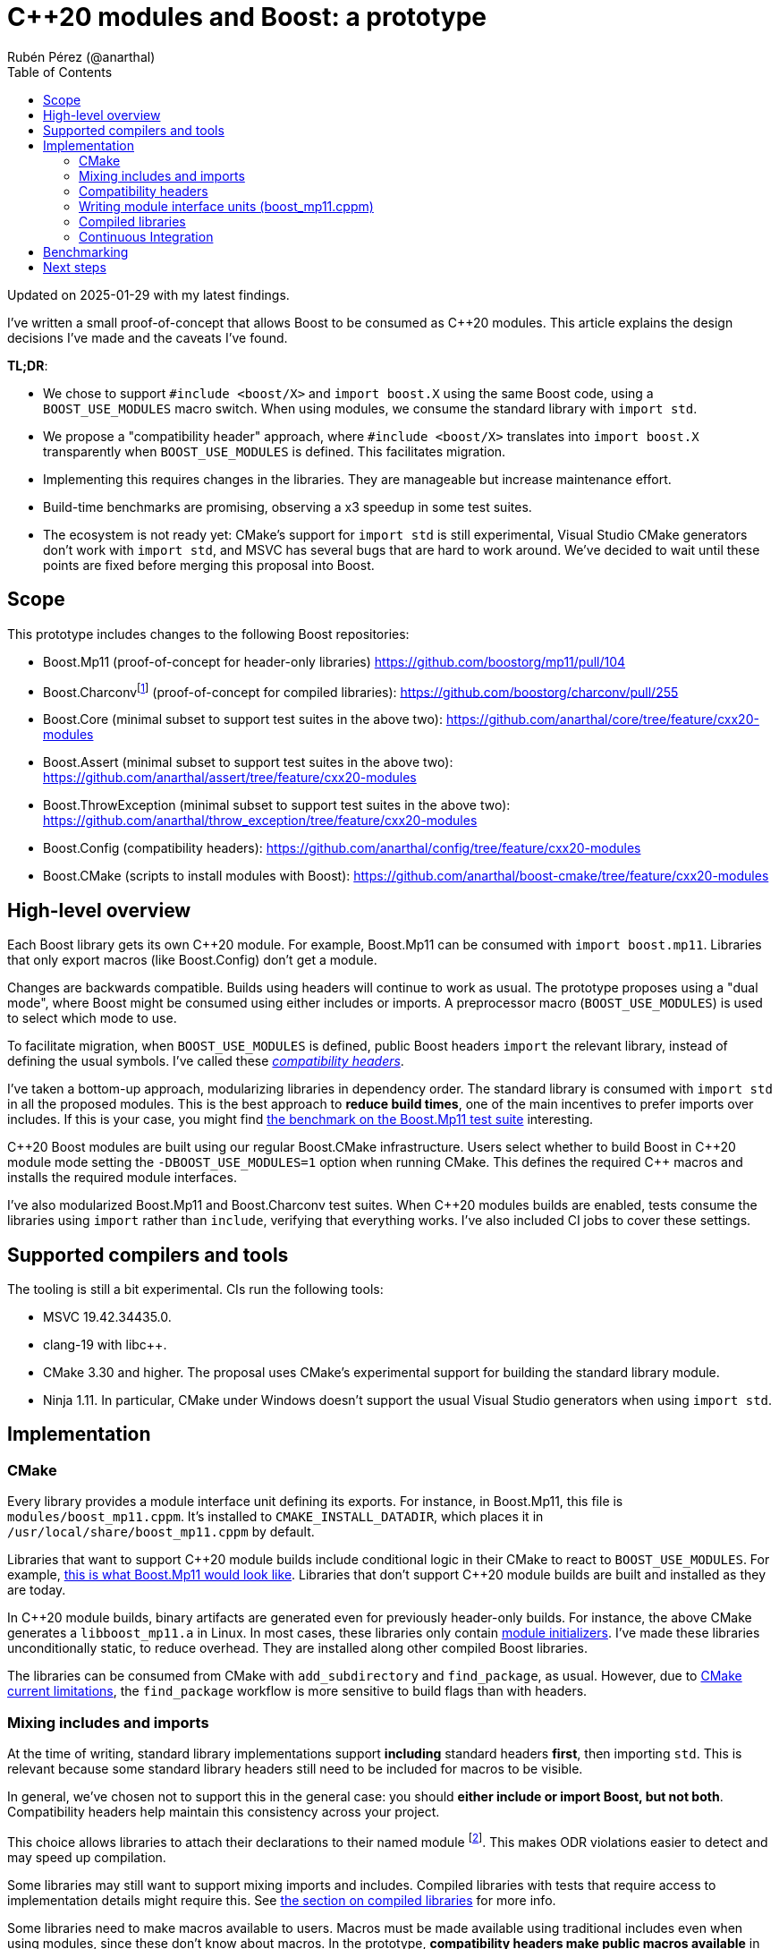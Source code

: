 = C++20 modules and Boost: a prototype
:source-highlighter: highlightjs
:toc: left
Rubén Pérez (@anarthal)

Updated on 2025-01-29 with my latest findings.

I've written a small proof-of-concept that allows Boost to be consumed as pass:[C++20] modules. This article explains the design decisions I've made and the caveats I've found.

*TL;DR*:

* We chose to support `#include <boost/X>` and `import boost.X` using the same Boost code, using a `BOOST_USE_MODULES` macro switch. When using modules, we consume the standard library with `import std`.
* We propose a "compatibility header" approach, where `#include <boost/X>` translates into `import boost.X` transparently when `BOOST_USE_MODULES` is defined. This facilitates migration.
* Implementing this requires changes in the libraries. They are manageable but increase maintenance effort.
* Build-time benchmarks are promising, observing a x3 speedup in some test suites.
* The ecosystem is not ready yet: CMake's support for `import std` is still experimental, Visual Studio CMake generators don't work with `import std`, and MSVC has several bugs that are hard to work around. We've decided to wait until these points are fixed before merging this proposal into Boost.


== Scope

This prototype includes changes to the following Boost repositories:

* Boost.Mp11 (proof-of-concept for header-only libraries) https://github.com/boostorg/mp11/pull/104
* Boost.Charconvfootnote:[It's unlikely that end users consume Charconv, since the standard library functions are available in pass:[C++17] and higher. I chose Charconv because it's compiled, relatively small, has few dependencies, and is a dependency of other libraries, like Boost.Json] (proof-of-concept for compiled libraries): https://github.com/boostorg/charconv/pull/255
* Boost.Core (minimal subset to support test suites in the above two): https://github.com/anarthal/core/tree/feature/cxx20-modules
* Boost.Assert (minimal subset to support test suites in the above two): https://github.com/anarthal/assert/tree/feature/cxx20-modules
* Boost.ThrowException (minimal subset to support test suites in the above two): https://github.com/anarthal/throw_exception/tree/feature/cxx20-modules
* Boost.Config (compatibility headers): https://github.com/anarthal/config/tree/feature/cxx20-modules
* Boost.CMake (scripts to install modules with Boost): https://github.com/anarthal/boost-cmake/tree/feature/cxx20-modules

== High-level overview

Each Boost library gets its own pass:[C++20] module. For example, Boost.Mp11 can be consumed with `import boost.mp11`. Libraries that only export macros (like Boost.Config) don't get a module.

Changes are backwards compatible. Builds using headers will continue to work as usual. The prototype proposes using a "dual mode", where Boost might be consumed using either includes or imports. A preprocessor macro (`BOOST_USE_MODULES`) is used to select which mode to use.

To facilitate migration, when `BOOST_USE_MODULES` is defined, public Boost headers `import` the relevant library, instead of defining the usual symbols. I've called these xref:compatibility-headers[_compatibility headers_].

I've taken a bottom-up approach, modularizing libraries in dependency order. The standard library is consumed with `import std` in all the proposed modules. This is the best approach to *reduce build times*, one of the main incentives to prefer imports over includes. If this is your case, you might find xref:bench[the benchmark on the Boost.Mp11 test suite] interesting.

pass:[C++20] Boost modules are built using our regular Boost.CMake infrastructure. Users select whether to build Boost in pass:[C++20] module mode setting the `-DBOOST_USE_MODULES=1` option when running CMake. This defines the required pass:[C++] macros and installs the required module interfaces.

I've also modularized Boost.Mp11 and Boost.Charconv test suites. When pass:[C++20] modules builds are enabled, tests consume the libraries using `import` rather than `include`, verifying that everything works. I've also included CI jobs to cover these settings.

== Supported compilers and tools

The tooling is still a bit experimental. CIs run the following tools:

* MSVC 19.42.34435.0.
* clang-19 with pass:[libc++].
* CMake 3.30 and higher. The proposal uses CMake's experimental support for building the standard library module.
* Ninja 1.11. In particular, CMake under Windows doesn't support the usual Visual Studio generators when using `import std`.

== Implementation

=== CMake

Every library provides a module interface unit defining its exports. For instance, in Boost.Mp11, this file is `modules/boost_mp11.cppm`. It's installed to `CMAKE_INSTALL_DATADIR`, which places it in `/usr/local/share/boost_mp11.cppm` by default.

Libraries that want to support pass:[C++20] module builds include conditional logic in their CMake to react to `BOOST_USE_MODULES`. For example, https://github.com/boostorg/mp11/pull/104/files#diff-1e7de1ae2d059d21e1dd75d5812d5a34b0222cef273b7c3a2af62eb747f9d20a:[this is what Boost.Mp11 would look like]. Libraries that don't support pass:[C++20] module builds are built and installed as they are today.

In pass:[C++20] module builds, binary artifacts are generated even for previously header-only builds. For instance, the above CMake generates a `libboost_mp11.a` in Linux. In most cases, these libraries only contain https://clang.llvm.org/docs/StandardCPlusPlusModules.html#module-initializers:[module initializers]. I've made these libraries unconditionally static, to reduce overhead. They are installed along other compiled Boost libraries.

The libraries can be consumed from CMake with `add_subdirectory` and `find_package`, as usual. However, due to https://discourse.cmake.org/t/advice-on-c-20-modules-boost/10641/9:[CMake current limitations], the `find_package` workflow is more sensitive to build flags than with headers. 

=== Mixing includes and imports

At the time of writing, standard library implementations support *including* standard headers *first*, then importing `std`. This is relevant because some standard library headers still need to be included for macros to be visible.

In general, we've chosen not to support this in the general case: you should *either include or import Boost, but not both*. Compatibility headers help maintain this consistency across your project.

This choice allows libraries to attach their declarations to their named module footnote:[Anything declared after `export module boost.xyz;` is considered attached to `boost.xyz`, and must be defined in `boost.xyz`, and nowhere else. This enforcement makes ODR violations easier to detect, and reduces the amount of work required by the compiler. On the other hand, declarations in the global module fragment or declarations prefixed by `extern "C++"` are considered attached to the global module, and are not subject to the former rules. See https://en.cppreference.com/w/cpp/language/modules:[the cppreference section on module ownership] for more info]. This makes ODR violations easier to detect and may speed up compilation.

Some libraries may still want to support mixing imports and includes. Compiled libraries with tests that require access to implementation details might require this. See xref:compiled[the section on compiled libraries] for more info.

Some libraries need to make macros available to users. Macros must be made available using traditional includes even when using modules, since these don't know about macros. In the prototype, *compatibility headers make public macros available* in addition to importing the relevant module. For example, Boost.Core has a lightweight testing framework used in unit tests that relies on macros. The `boost.core` module exports the required pass:[C++] entities, with https://github.com/anarthal/core/blob/feature/cxx20-modules/include/boost/core/lightweight_test.hpp:[the header] performing the relevant imports and macro definitions.

[#compatibility-headers]
=== Compatibility headers

All public headers have been converted into compatibility headers. This is what a compatibility header could look like:

[source,cpp]
------
// File: boost/mp11/list.hpp

// Conditionally skip declarations. BOOST_MP11_INTERFACE_UNIT is only defined
// in boost_mp11.cppm
#if defined(BOOST_USE_MODULES) && !defined(BOOST_MP11_INTERFACE_UNIT)

#include <boost/mp11/version.hpp> // Declares the BOOST_MP11_VERSION macro

// Boost libraries might need to define this because of certain limitations
// on where imports can be located in module units
#ifndef BOOST_MP11_SKIP_IMPORT
import boost.mp11;
#endif

#else

namespace boost::mp11 { /* regular declarations */ }

#endif
------

The idea is that:

* Non-modular code (like test executables) includes the header directly, requiring no changes.
* Dual code (like other Boost libraries) also includes the header directly, without the need to conditionally ifdef dependencies out. The `BOOST_MP11_SKIP_IMPORT` macro might need to be defined because imports must be located before other definitions in module units.
* Modular-only code can directly use the import.

We've also created a bunch of standard library compatibility headers in Boost.Config that follow the same principle. For example:

[source,cpp]
------
// File: boost/config/std/type_traits.hpp
#ifdef BOOST_USE_MODULES
#ifndef BOOST_CONFIG_SKIP_IMPORT_STD
import std;
#endif
#else
#include <type_traits>
#endif
------

I'd like to thank Peter Dimov for proposing the idea on compatibility headers.

=== Writing module interface units (boost_mp11.cppm)

We first need to make sure that our headers don't include any third-party code when `BOOST_USE_MODULES` is defined. Standard library headers can be replaced by the equivalent Boost.Config compatibility headers. Boost dependencies don't need to be updated. Some other headers may need to be ifdef'ed-out and included in the global module fragment.

For example: footnote:[To avoid depending on Boost.Config, Boost.Mp11 has its own standard library compatibility headers.]

[source,cpp]
------
// File: boost/mp11/list.hpp

#if defined(BOOST_USE_MODULES) && !defined(BOOST_MP11_INTERFACE_UNIT)
// Compatibility header section: omitted for brevity
#else

// Includes
#include <boost/mp11/detail/config.hpp> // Our own includes stay as they are
#include <boost/config/std/type_traits.hpp> // Replace stdlib includes by compatibility headers

namespace boost::mp11 { /* regular declarations */ }

#endif
------

We now need to mark pass:[C++] entities in the public interface as exported. The first solution to this is to create a `BOOST_MP11_MODULE_EXPORT` macro that expands to `export` in module builds, and to nothing otherwise. This is similar to what we do today to handle DLL exports today. Some code samples:

[source,cpp]
------
// File: boost/mp11/list.hpp
// Compatibility header and includes skipped for brevity

BOOST_MP11_MODULE_EXPORT // defined to export if BOOST_USE_MODULES is defined, to nothing otherwise
template<class... T> struct mp_list
{
};
------

The module interface becomes:

[source,cpp]
------
// File: boost_mp11.cppm

module; // Global module fragment
#define BOOST_MP11_INTERFACE_UNIT     // We want headers to actually declare entities
#define BOOST_CONFIG_SKIP_IMPORT_STD  // Don't import std in compatibility headers
#include <cassert> // Some standard library headers need to be included for their macros

export module boost.mp11;

import std;               // Import should be first
#include <boost/mp11.hpp> // All entities declared here get attached to the named module
                          // This issues a compiler warning that should be suppressed
------

This allows attaching the declared entities to the `boost.mp11` module, but has the following drawbacks:

* It doesn't support mixing includes and imports, as mentioned earlier.
* If we forget to ifdef-out a third-party include in `<boost/mp11.hpp>` an ODR violation may occur. Compatibility headers make this less likely to happen.

We can use the `export using` technique as an alternative. Dependencies should still be ifdef'ed-out or replaced by compatibility headers, but no `BOOST_MP11_MODULE_EXPORT` macro is required:

[source,cpp]
------
// File: boost/mp11/list.hpp
// Compatibility header and includes skipped for brevity

template<class... T> struct mp_list // No export macro required
{
};
------



`boost_mp11.cppm` becomes:

[source,cpp]
------
// File: boost_mp11.cppm
module; // Global module fragment
#define BOOST_MP11_INTERFACE_UNIT // We want headers to actually declare entities
                                  // No BOOST_CONFIG_SKIP_IMPORT_STD: import std is fine in the global module fragment
#include <cassert>        // Some standard library headers need to be included for their macros
#include <boost/mp11.hpp> // All entities are attached to the global module. 

export module boost.mp11;

// List all symbols we want to export
export namespace boost::mp11 {
using mp11::list;
}
------

This technique doesn't attach names to the named module, with the pros and cons this brings. Additionally, it hits two troublesome bugs in MSVC:
* Some templated type aliases, like `mp_size_t`, cause trouble in importers under some circumstances: https://developercommunity.visualstudio.com/t/MSVC-C20-modules:-export-using-templat/10826448:[see bug report].
* Template specializations seem to always be discarded, even if they are decl-reachable: https://developercommunity.visualstudio.com/t/C20-modules:-specialzations-in-the-glo/10826499:[see bug report].

[#compiled]
=== Compiled libraries

As with header-only libraries, compiled libraries should also provide a `.cppm` file stating the functions exported by the module. For Charconv, I've converted `.cpp` files in module implementation units in module builds.

In Windows, when shared libraries are enabled, a https://gitlab.kitware.com/cmake/cmake/-/issues/25539:[CMake limitation] makes module interfaces within the same project always build with `__declspec(dllexport)`. This has the effect of introducing an extra indirection when calling library functions. This limitation is expected to be lifted in the future.

Note that module exports need not match with DLL exports. DLL exports define the library's ABI, while module exports define its API.

Some tests in Boost.Charconv need to access implementation details (i.e. entities in the `detail` namespace). If it was a header-only library, such tests could just include the relevant `detail` header instead of importing the module. This does not work for compiled libraries because detail headers might reference functions defined in the module implementation units. In other words, these tests need to mix includes and imports. For this reason, I've used the `export using` technique for Boost.Charconv.

=== Continuous Integration

I've added workflows akin to the current CMake ones that verify that tests build and run, and that the `add_subdirectory` and `find_package` workflow work, for both compilers. For instance, https://github.com/boostorg/charconv/pull/255/files#diff-b803fcb7f17ed9235f1e5cb1fcd2f5d3b2838429d4368ae4c57ce4436577f03f:[this is what the Charconv new CI jobs would look like].

[#bench]
== Benchmarking

Build performance gains are higher when lots of translation units consume the same library. Building the Boost.Mp11 test suite (which has around 200 translation units) yields the following results:

* Headers: 2min 10s.
* Modules: 39s (this includes the time required to build the `std` and Boost modules).

Benchmarks performed on Ubuntu 22.04 with clang-19 and pass:[libc++].

== Next steps

After discussing with maintainers, we've decided to park the initiative for now. I expect to revisit it once the MSVC bugs I've found are fixed and CMake support for `import std` becomes stable.

As always, I'd still appreciate any feedback that you may have.

Thanks for reading this far.
